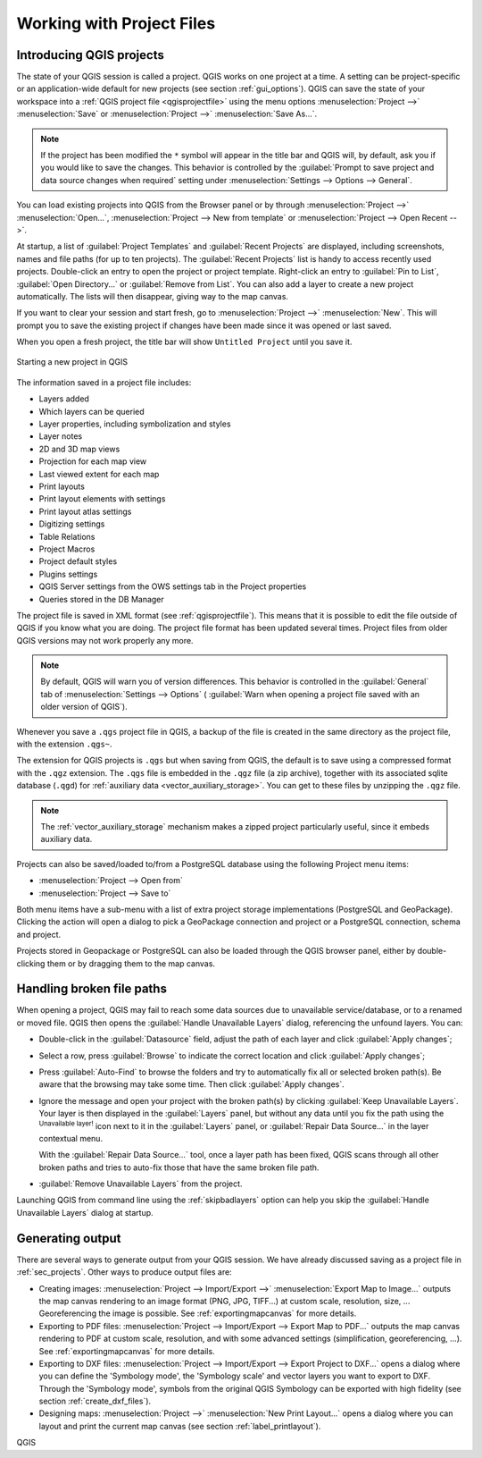 .. Purpose: This chapter aims to describe the general interaction one can have with a 
 project file that does not belong to another particular section.

.. index:: Projects
.. _`project_files`:

***************************
Working with Project Files
***************************

.. only:: html

   .. contents::
      :local:


.. index:: Projects
.. _sec_projects:

Introducing QGIS projects
=========================
The state of your QGIS session is called a project.
QGIS works on one project at a time.
A setting can be project-specific or an application-wide default
for new projects (see section :ref:`gui_options`).
QGIS can save the state of your workspace into a
:ref:`QGIS project file <qgisprojectfile>` using the menu options
:menuselection:`Project -->` |fileSave| :menuselection:`Save`
or
:menuselection:`Project -->` |fileSaveAs| :menuselection:`Save As...`.

.. note::

  If the project has been modified the ``*`` symbol will appear in the title bar 
  and QGIS will, by default, ask you if you would like to save the changes.
  This behavior is controlled by the |checkbox|
  :guilabel:`Prompt to save project and data source changes when required`
  setting under :menuselection:`Settings --> Options --> General`.

You can load existing projects into QGIS from the Browser panel or
by through
:menuselection:`Project -->` |fileOpen| :menuselection:`Open...`,
:menuselection:`Project --> New from template` or
:menuselection:`Project --> Open Recent -->`.

At startup, a list of :guilabel:`Project Templates` and
:guilabel:`Recent Projects` are displayed, including screenshots,
names and file paths (for up to ten projects).
The :guilabel:`Recent Projects` list is handy to access recently used
projects.
Double-click an entry to open the project or project template. Right-click
an entry to :guilabel:`Pin to List`, :guilabel:`Open Directory...` or
:guilabel:`Remove from List`.
You can also add a layer to create a new project automatically.
The lists will then disappear, giving way to the map canvas.

If you want to clear your session and start fresh, go to
:menuselection:`Project -->` |fileNew| :menuselection:`New`.
This will prompt you to save the existing project if
changes have been made since it was opened or last saved.

When you open a fresh project, the title bar will show ``Untitled Project`` until you
save it.

.. _figure_new_project:

.. figure:: img/new_project.png
   :align: center
 
   Starting a new project in QGIS 

The information saved in a project file includes:

* Layers added
* Which layers can be queried
* Layer properties, including symbolization and styles
* Layer notes
* 2D and 3D map views
* Projection for each map view
* Last viewed extent for each map
* Print layouts
* Print layout elements with settings
* Print layout atlas settings
* Digitizing settings
* Table Relations
* Project Macros
* Project default styles
* Plugins settings
* QGIS Server settings from the OWS settings tab in the Project properties
* Queries stored in the DB Manager

The project file is saved in XML format (see :ref:`qgisprojectfile`).
This means that it is possible to edit the file outside of QGIS if you
know what you are doing.
The project file format has been updated several times.
Project files from older QGIS versions may not work properly any more.

.. note::

  By default, QGIS will warn you of version differences.
  This behavior is controlled in the :guilabel:`General` tab of
  :menuselection:`Settings --> Options` (|checkbox|
  :guilabel:`Warn when opening a project file saved with an older
  version of QGIS`).

Whenever you save a ``.qgs`` project file in QGIS, a backup of the
file is created in the same directory as the project file, with the
extension ``.qgs~``.

The extension for QGIS projects is ``.qgs`` but when saving from QGIS,
the default is to save using a compressed format with the ``.qgz``
extension.
The ``.qgs`` file is embedded in the ``.qgz`` file (a zip archive),
together with its associated sqlite database (``.qgd``) for
:ref:`auxiliary data <vector_auxiliary_storage>`.
You can get to these files by unzipping the ``.qgz`` file.

.. note::

  The :ref:`vector_auxiliary_storage` mechanism makes a zipped
  project particularly useful, since it embeds auxiliary data.

.. _`saveprojecttodb`:

Projects can also be saved/loaded to/from a PostgreSQL database using the
following Project menu items:

* :menuselection:`Project --> Open from`
* :menuselection:`Project --> Save to`

Both menu items have a sub-menu with a list of extra project storage
implementations (PostgreSQL and GeoPackage).
Clicking the action will open a dialog to pick a GeoPackage connection
and project or a PostgreSQL connection, schema and project.

Projects stored in Geopackage or PostgreSQL can also be loaded
through the QGIS browser panel, either by double-clicking them or by
dragging them to the map canvas.


.. _handle_broken_paths:

Handling broken file paths
==========================

When opening a project, QGIS may fail to reach some data sources due to
unavailable service/database, or to a renamed or moved file.
QGIS then opens the :guilabel:`Handle Unavailable Layers` dialog, referencing
the unfound layers.
You can:

* Double-click in the :guilabel:`Datasource` field, adjust the path of
  each layer and click :guilabel:`Apply changes`;
* Select a row, press :guilabel:`Browse` to indicate the correct location
  and click :guilabel:`Apply changes`;
* Press :guilabel:`Auto-Find` to browse the folders and try to automatically fix
  all or selected broken path(s). Be aware that the browsing may take some time.
  Then click :guilabel:`Apply changes`.
* Ignore the message and open your project with the broken path(s) by clicking
  :guilabel:`Keep Unavailable Layers`. Your layer is then displayed in the
  :guilabel:`Layers` panel, but without any data until you fix the path using
  the |indicatorBadLayer| :sup:`Unavailable layer!` icon next to it in the
  :guilabel:`Layers` panel, or :guilabel:`Repair Data Source...` in the
  layer contextual menu.

  With the :guilabel:`Repair Data Source...` tool, once a layer path has been
  fixed, QGIS scans through all other broken paths and tries
  to auto-fix those that have the same broken file path.
* |deleteSelected| :guilabel:`Remove Unavailable Layers` from the project.

Launching QGIS from command line using the :ref:`skipbadlayers` option can
help you skip the :guilabel:`Handle Unavailable Layers` dialog at startup.

.. _`sec_output`:

Generating output
=================

.. index:: Print layout, Quick print, World file
   single: Output; Save as image

There are several ways to generate output from your QGIS session.
We have already discussed saving as a project file in
:ref:`sec_projects`.
Other ways to produce output files are:

* Creating images:
  :menuselection:`Project --> Import/Export -->` |saveMapAsImage|
  :menuselection:`Export Map to Image...` outputs the map canvas
  rendering to an image format (PNG, JPG, TIFF...) at custom scale,
  resolution, size, ...
  Georeferencing the image is possible.
  See :ref:`exportingmapcanvas` for more details.
* Exporting to PDF files:
  :menuselection:`Project --> Import/Export --> Export Map to PDF...`
  outputs the map canvas rendering to PDF at custom scale, resolution,
  and with some advanced settings (simplification, georeferencing,
  ...).
  See :ref:`exportingmapcanvas` for more details.
* Exporting to DXF files:
  :menuselection:`Project --> Import/Export --> Export Project to DXF...`
  opens a dialog where you can define the 'Symbology mode', the
  'Symbology scale' and vector layers you want to export to DXF.
  Through the 'Symbology mode', symbols from the original QGIS
  Symbology can be exported with high fidelity
  (see section :ref:`create_dxf_files`).
* Designing maps: :menuselection:`Project -->` |newLayout|
  :menuselection:`New Print Layout...` opens a dialog where you can
  layout and print the current map canvas (see section
  :ref:`label_printlayout`).



.. Substitutions definitions - AVOID EDITING PAST THIS LINE
   This will be automatically updated by the find_set_subst.py script.
   If you need to create a new substitution manually,
   please add it also to the substitutions.txt file in the
   source folder.

.. |checkbox| image:: /static/common/checkbox.png
   :width: 1.3em
.. |deleteSelected| image:: /static/common/mActionDeleteSelected.png
   :width: 1.5em
.. |fileNew| image:: /static/common/mActionFileNew.png
   :width: 1.5em
.. |fileOpen| image:: /static/common/mActionFileOpen.png
   :width: 1.5em
.. |fileSave| image:: /static/common/mActionFileSave.png
   :width: 1.5em
.. |fileSaveAs| image:: /static/common/mActionFileSaveAs.png
   :width: 1.5em
.. |indicatorBadLayer| image:: /static/common/mIndicatorBadLayer.png
   :width: 1.5em
.. |newLayout| image:: /static/common/mActionNewLayout.png
   :width: 1.5em
.. |saveMapAsImage| image:: /static/common/mActionSaveMapAsImage.png
   :width: 1.5em

QGIS
